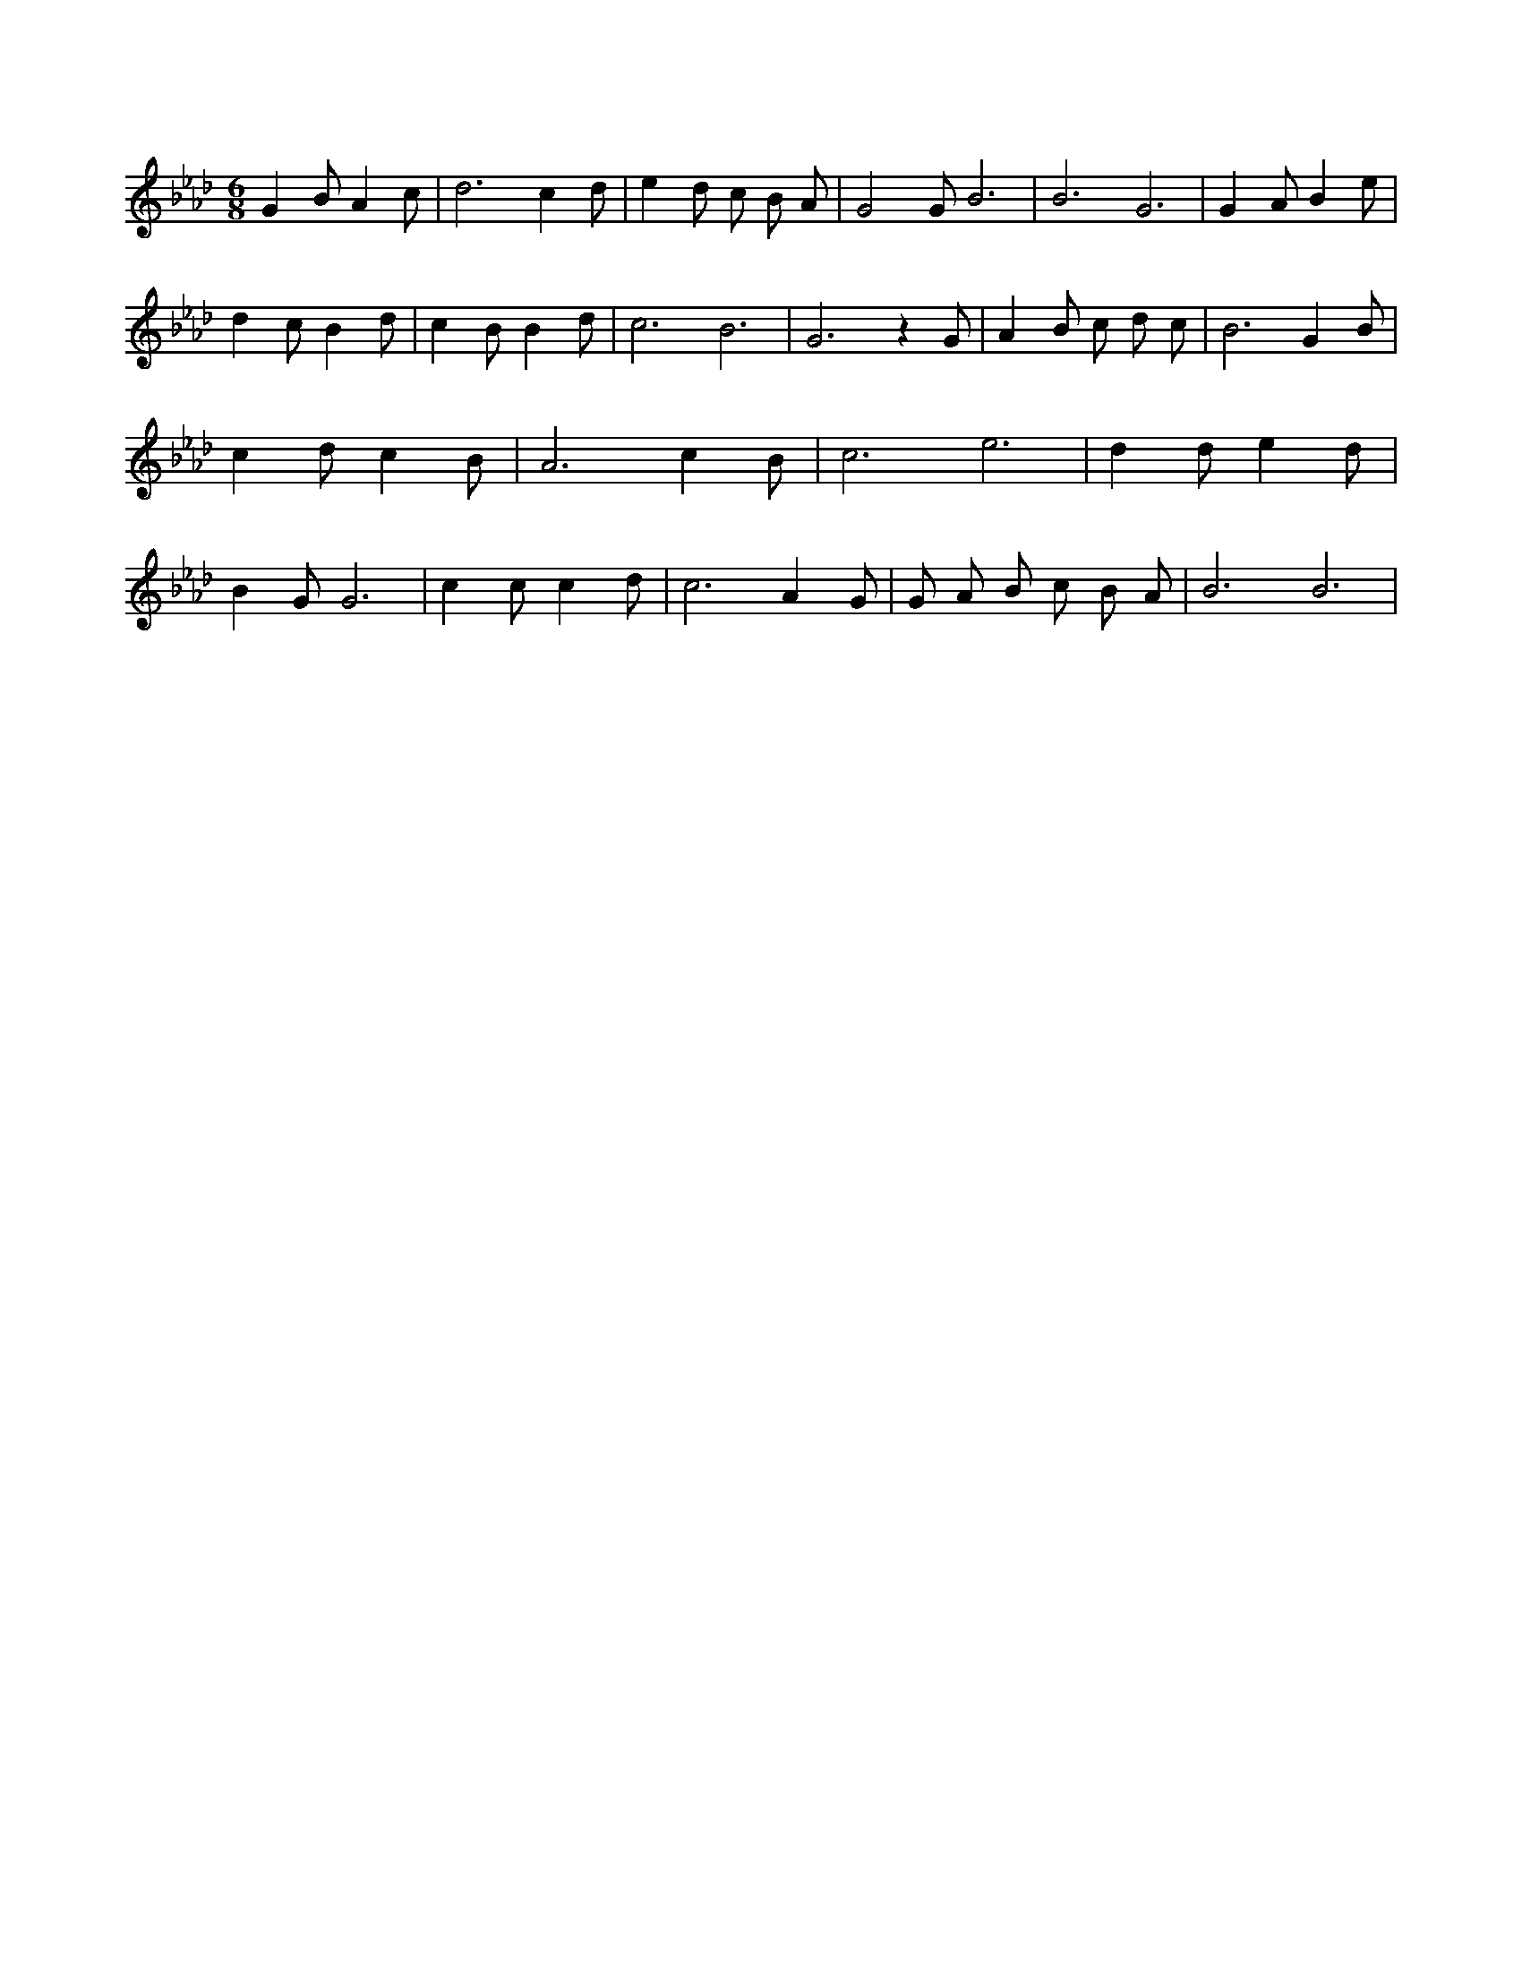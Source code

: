 X:220
L:1/4
M:6/8
K:AbMaj
G B/2 A c/2 | d3 /2 c d/2 | e d/2 c/2 B/2 A/2 | G2 G/2 B3 /2 | B3 /2 G3 /2 | G A/2 B e/2 | d c/2 B d/2 | c B/2 B d/2 | c3 /2 B3 /2 | G3 /2 z G/2 | A B/2 c/2 d/2 c/2 | B3 /2 G B/2 | c d/2 c B/2 | A3 /2 c B/2 | c3 /2 e3 /2 | d d/2 e d/2 | B G/2 G3 /2 | c c/2 c d/2 | c3 /2 A G/2 | G/2 A/2 B/2 c/2 B/2 A/2 | B3 /2 B3 /2 |
